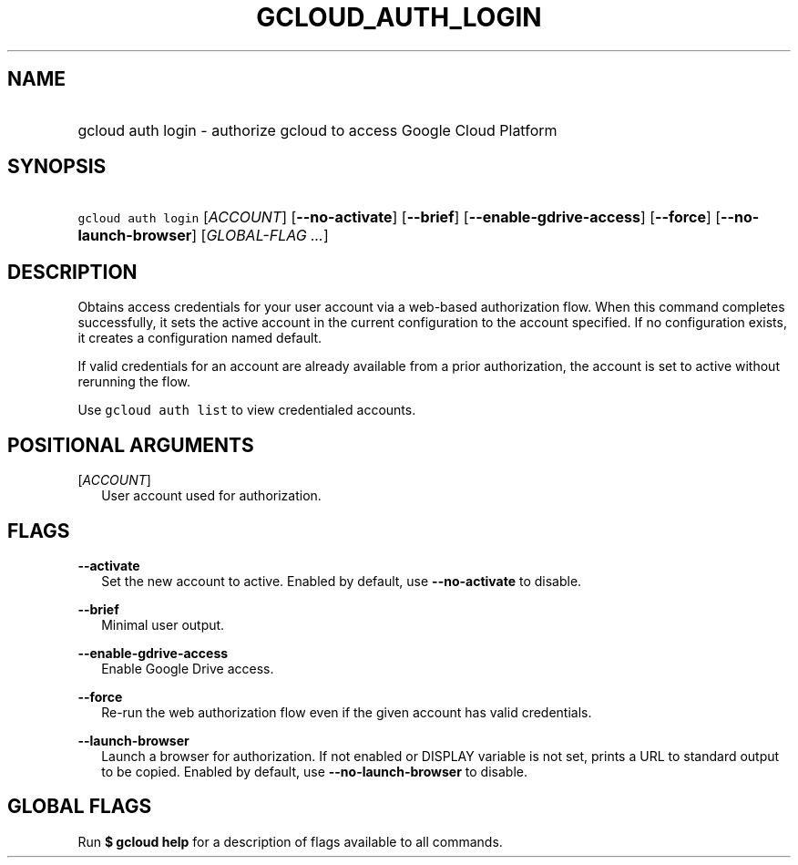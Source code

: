 
.TH "GCLOUD_AUTH_LOGIN" 1



.SH "NAME"
.HP
gcloud auth login \- authorize gcloud to access Google Cloud Platform



.SH "SYNOPSIS"
.HP
\f5gcloud auth login\fR [\fIACCOUNT\fR] [\fB\-\-no\-activate\fR] [\fB\-\-brief\fR] [\fB\-\-enable\-gdrive\-access\fR] [\fB\-\-force\fR] [\fB\-\-no\-launch\-browser\fR] [\fIGLOBAL\-FLAG\ ...\fR]



.SH "DESCRIPTION"

Obtains access credentials for your user account via a web\-based authorization
flow. When this command completes successfully, it sets the active account in
the current configuration to the account specified. If no configuration exists,
it creates a configuration named default.

If valid credentials for an account are already available from a prior
authorization, the account is set to active without rerunning the flow.

Use \f5gcloud auth list\fR to view credentialed accounts.



.SH "POSITIONAL ARGUMENTS"

[\fIACCOUNT\fR]
.RS 2m
User account used for authorization.


.RE

.SH "FLAGS"

\fB\-\-activate\fR
.RS 2m
Set the new account to active. Enabled by default, use \fB\-\-no\-activate\fR to
disable.

.RE
\fB\-\-brief\fR
.RS 2m
Minimal user output.

.RE
\fB\-\-enable\-gdrive\-access\fR
.RS 2m
Enable Google Drive access.

.RE
\fB\-\-force\fR
.RS 2m
Re\-run the web authorization flow even if the given account has valid
credentials.

.RE
\fB\-\-launch\-browser\fR
.RS 2m
Launch a browser for authorization. If not enabled or DISPLAY variable is not
set, prints a URL to standard output to be copied. Enabled by default, use
\fB\-\-no\-launch\-browser\fR to disable.


.RE

.SH "GLOBAL FLAGS"

Run \fB$ gcloud help\fR for a description of flags available to all commands.
